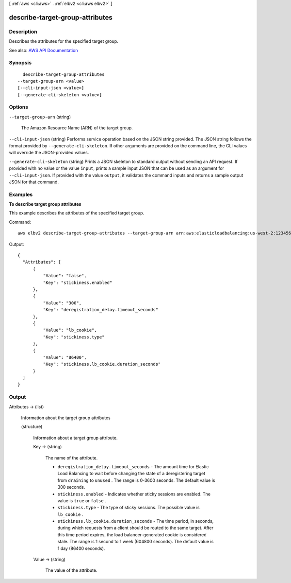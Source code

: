 [ :ref:`aws <cli:aws>` . :ref:`elbv2 <cli:aws elbv2>` ]

.. _cli:aws elbv2 describe-target-group-attributes:


********************************
describe-target-group-attributes
********************************



===========
Description
===========



Describes the attributes for the specified target group.



See also: `AWS API Documentation <https://docs.aws.amazon.com/goto/WebAPI/elasticloadbalancingv2-2015-12-01/DescribeTargetGroupAttributes>`_


========
Synopsis
========

::

    describe-target-group-attributes
  --target-group-arn <value>
  [--cli-input-json <value>]
  [--generate-cli-skeleton <value>]




=======
Options
=======

``--target-group-arn`` (string)


  The Amazon Resource Name (ARN) of the target group.

  

``--cli-input-json`` (string)
Performs service operation based on the JSON string provided. The JSON string follows the format provided by ``--generate-cli-skeleton``. If other arguments are provided on the command line, the CLI values will override the JSON-provided values.

``--generate-cli-skeleton`` (string)
Prints a JSON skeleton to standard output without sending an API request. If provided with no value or the value ``input``, prints a sample input JSON that can be used as an argument for ``--cli-input-json``. If provided with the value ``output``, it validates the command inputs and returns a sample output JSON for that command.



========
Examples
========

**To describe target group attributes**

This example describes the attributes of the specified target group.

Command::

  aws elbv2 describe-target-group-attributes --target-group-arn arn:aws:elasticloadbalancing:us-west-2:123456789012:targetgroup/my-targets/73e2d6bc24d8a067

Output::

  {
    "Attributes": [
        {
            "Value": "false",
            "Key": "stickiness.enabled"
        },
        {
            "Value": "300",
            "Key": "deregistration_delay.timeout_seconds"
        },
        {
            "Value": "lb_cookie",
            "Key": "stickiness.type"
        },
        {
            "Value": "86400",
            "Key": "stickiness.lb_cookie.duration_seconds"
        }
    ]
  }


======
Output
======

Attributes -> (list)

  

  Information about the target group attributes

  

  (structure)

    

    Information about a target group attribute.

    

    Key -> (string)

      

      The name of the attribute.

       

       
      * ``deregistration_delay.timeout_seconds`` - The amount time for Elastic Load Balancing to wait before changing the state of a deregistering target from ``draining`` to ``unused`` . The range is 0-3600 seconds. The default value is 300 seconds. 
       
      * ``stickiness.enabled`` - Indicates whether sticky sessions are enabled. The value is ``true`` or ``false`` . 
       
      * ``stickiness.type`` - The type of sticky sessions. The possible value is ``lb_cookie`` . 
       
      * ``stickiness.lb_cookie.duration_seconds`` - The time period, in seconds, during which requests from a client should be routed to the same target. After this time period expires, the load balancer-generated cookie is considered stale. The range is 1 second to 1 week (604800 seconds). The default value is 1 day (86400 seconds). 
       

      

      

    Value -> (string)

      

      The value of the attribute.

      

      

    

  

